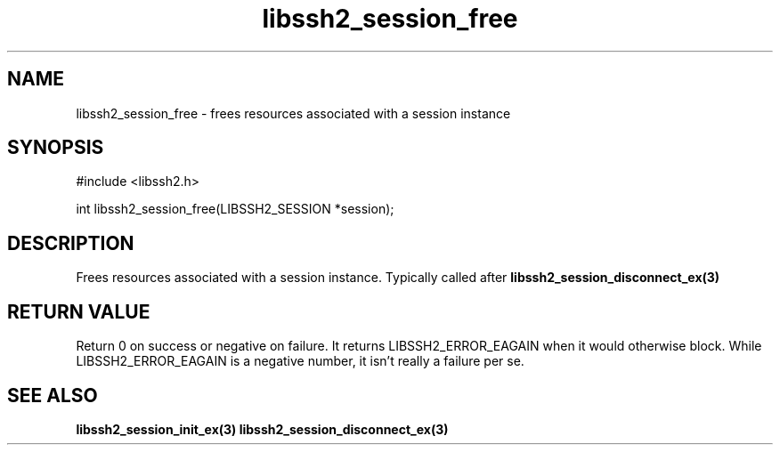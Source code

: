 .\" $Id: libssh2_session_free.3,v 1.5 2009/03/16 23:25:14 bagder Exp $
.\"
.TH libssh2_session_free 3 "1 Jun 2007" "libssh2 0.15" "libssh2 manual"
.SH NAME
libssh2_session_free - frees resources associated with a session instance
.SH SYNOPSIS
#include <libssh2.h>

int 
libssh2_session_free(LIBSSH2_SESSION *session);
.SH DESCRIPTION
Frees resources associated with a session instance. Typically called after
.BR libssh2_session_disconnect_ex(3)
.SH RETURN VALUE
Return 0 on success or negative on failure.  It returns
LIBSSH2_ERROR_EAGAIN when it would otherwise block. While
LIBSSH2_ERROR_EAGAIN is a negative number, it isn't really a failure per se.
.SH SEE ALSO
.BR libssh2_session_init_ex(3)
.BR libssh2_session_disconnect_ex(3)
